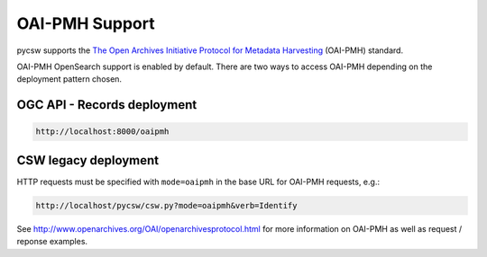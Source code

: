 .. _oaipmh:

OAI-PMH Support
===============

pycsw supports the `The Open Archives Initiative Protocol for Metadata Harvesting`_ (OAI-PMH) standard.

OAI-PMH OpenSearch support is enabled by default.  There are two ways to access OAI-PMH
depending on the deployment pattern chosen.

OGC API - Records deployment
----------------------------

.. code-block:: bash

  http://localhost:8000/oaipmh

CSW legacy deployment
---------------------

HTTP requests must be specified with ``mode=oaipmh`` in the base URL for OAI-PMH requests, e.g.:

.. code-block:: bash

  http://localhost/pycsw/csw.py?mode=oaipmh&verb=Identify

See http://www.openarchives.org/OAI/openarchivesprotocol.html for more information on OAI-PMH as well as request / reponse examples.

.. _`The Open Archives Initiative Protocol for Metadata Harvesting`: http://www.openarchives.org/OAI/openarchivesprotocol.html


